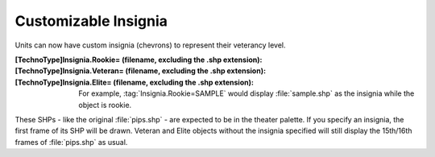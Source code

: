 Customizable Insignia
~~~~~~~~~~~~~~~~~~~~~

Units can now have custom insignia (chevrons) to represent their veterancy
level.

:[TechnoType]Insignia.Rookie= (filename, excluding the .shp extension):
:[TechnoType]Insignia.Veteran= (filename, excluding the .shp extension):
:[TechnoType]Insignia.Elite= (filename, excluding the .shp extension):
  For example, :tag:`Insignia.Rookie=SAMPLE` would display :file:`sample.shp` as
  the insignia while the object is rookie.


These SHPs - like the original :file:`pips.shp` - are expected to be in the
theater palette. If you specify an insignia, the first frame of its SHP will be
drawn. Veteran and Elite objects without the insignia specified will still
display the 15th/16th frames of :file:`pips.shp` as usual.

.. index:: Veterany; Custom insignia for veteran/elite units.

.. versionadded:: 0.1
